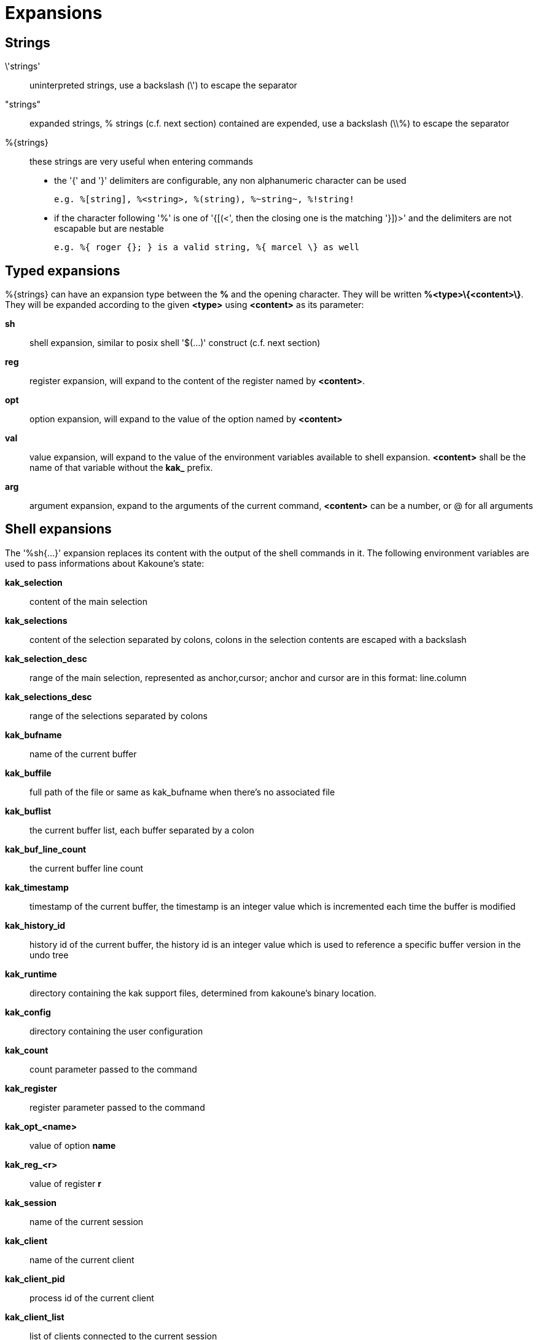 = Expansions

== Strings

\'strings'::
    uninterpreted strings, use a backslash (\') to escape the separator
"strings"::
    expanded strings, % strings (c.f. next section) contained are expended,
    use a backslash (\\%) to escape the separator
%\{strings\}::
    these strings are very useful when entering commands
+
    * the '{' and '}' delimiters are configurable, any non alphanumeric
    character can be used
+
----------------------------------------------------------
e.g. %[string], %<string>, %(string), %~string~, %!string!
----------------------------------------------------------
    * if the character following '%' is one of '{[(<', then the closing
    one is the matching '}])>' and the delimiters are not escapable but
    are nestable
+
-----------------------------------------------------------
e.g. %{ roger {}; } is a valid string, %{ marcel \} as well
-----------------------------------------------------------

== Typed expansions

%\{strings\} can have an expansion type between the *%* and the opening
character. They will be written *%<type>\{<content>\}*. They will be
expanded according to the given *<type>* using *<content>* as its
parameter:

*sh*::
    shell expansion, similar to posix shell '$(...)' construct (c.f. next
    section)
*reg*::
    register expansion, will expand to the content of the register named
    by *<content>*.
*opt*::
    option expansion, will expand to the value of the option named by
    *<content>*
*val*::
    value expansion, will expand to the value of the environment variables
    available to shell expansion. *<content>* shall be the name of that
    variable without the *kak_* prefix.
*arg*::
    argument expansion, expand to the arguments of the current
    command, *<content>* can be a number, or @ for all arguments

== Shell expansions

The '%sh{...}' expansion replaces its content with the output of the
shell commands in it. The following environment variables are used to pass
informations about Kakoune's state:

*kak_selection*::
    content of the main selection
*kak_selections*::
    content of the selection separated by colons, colons in the selection
    contents are escaped with a backslash
*kak_selection_desc*::
    range of the main selection, represented as anchor,cursor; anchor
    and cursor are in this format: line.column
*kak_selections_desc*::
    range of the selections separated by colons
*kak_bufname*::
    name of the current buffer
*kak_buffile*::
    full path of the file or same as kak_bufname when there’s no
    associated file
*kak_buflist*::
    the current buffer list, each buffer separated by a colon
*kak_buf_line_count*::
    the current buffer line count
*kak_timestamp*::
    timestamp of the current buffer, the timestamp is an integer value
    which is incremented each time the buffer is modified
*kak_history_id*::
    history id of the current buffer, the history id is an integer value
    which is used to reference a specific buffer version in the undo tree
*kak_runtime*::
    directory containing the kak support files, determined from kakoune's
    binary location.
*kak_config*::
    directory containing the user configuration
*kak_count*::
    count parameter passed to the command
*kak_register*::
    register parameter passed to the command
*kak_opt_<name>*::
    value of option *name*
*kak_reg_<r>*::
    value of register *r*
*kak_session*::
    name of the current session
*kak_client*::
    name of the current client
*kak_client_pid*::
    process id of the current client
*kak_client_list*::
    list of clients connected to the current session
*kak_source*::
    path of the file currently getting executed (through the source
    command)
*kak_modified*::
    buffer has modifications not saved
*kak_cursor_line*::
    line of the end of the main selection
*kak_cursor_column*::
    column of the end of the main selection (in byte)
*kak_cursor_char_value*::
    unicode value of the codepoint under the cursor
*kak_cursor_char_column*::
    column of the end of the main selection (in character)
*kak_cursor_byte_offset*::
    Offset of the main selection from the beginning of the buffer (in bytes).
*kak_window_width*::
    width of the current kakoune window
*kak_window_height*::
    height of the current kakoune window
*kak_hook_param*::
    filtering text passed to the currently executing hook
*kak_hook_param_capture_N*::
    text captured by the hook filter regex capture N
*kak_client_env_<name>*::
    value of the *name* variable in the client environment
    (e.g. *$kak_client_env_SHELL* is the SHELL variable)

Note that in order for Kakoune to pass a value in the environment, the
variable has to be spelled out within the body of the expansion.

Those environment variables are available in every context where
Kakoune use a shell command, such as the `|`, `!` or `$` normal
mode commands (See <<keys#,`:doc keys`>>).

== Markup strings

In certain contexts, Kakoune can take a markup string, which is a string
containing formatting informations. In these strings, the {facename}
syntax will enable the face facename until another face gets activated,
or the end of the string is reached.

Literal '{' characters shall be written '\{', and a literal backslash ('\')
that precedes a '{' character shall be escaped as well ('\\').

